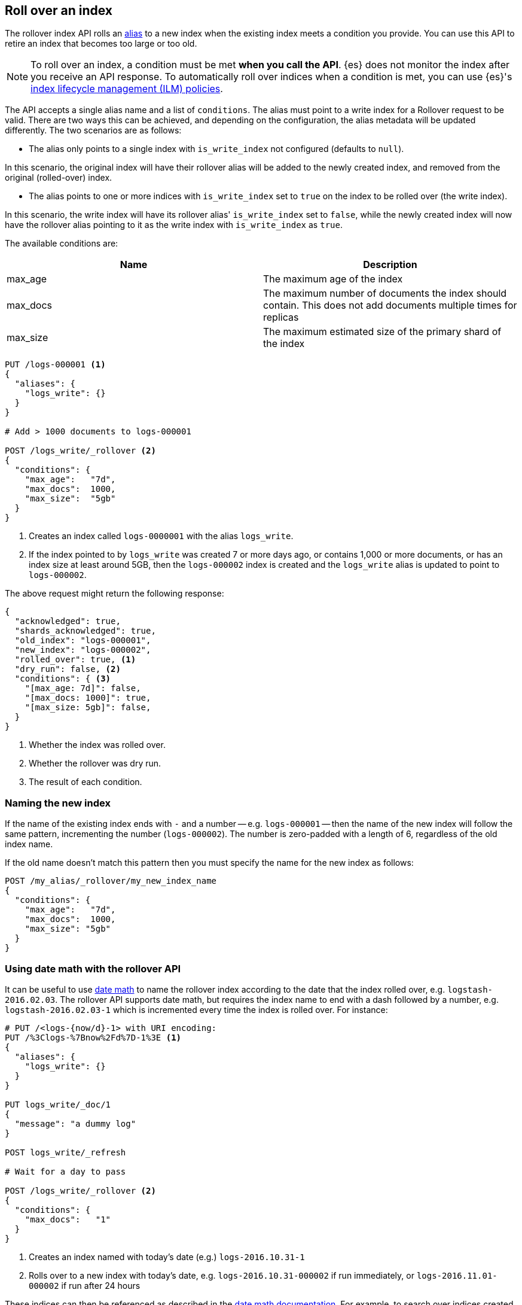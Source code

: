 [[rollover-index]]
== Roll over an index

// tag::rollover-index-intro[]
The rollover index API rolls an <<indices-aliases, alias>> to a new index when
the existing index meets a condition you provide. You can use this API to retire
an index that becomes too large or too old.

NOTE: To roll over an index, a condition must be met *when you call the API*.
{es} does not monitor the index after you receive an API response. To
automatically roll over indices when a condition is met, you can use {es}'s
<<index-lifecycle-management, index lifecycle management (ILM) policies>>.
// end::rollover-index-intro[]

The API accepts a single alias name and a list of `conditions`. The alias must point to a write index for
a Rollover request to be valid. There are two ways this can be achieved, and depending on the configuration, the
alias metadata will be updated differently. The two scenarios are as follows:

 - The alias only points to a single index with `is_write_index` not configured (defaults to `null`).

In this scenario, the original index will have their rollover alias will be added to the newly created index, and removed
from the original (rolled-over) index.

 - The alias points to one or more indices with `is_write_index` set to `true` on the index to be rolled over (the write index).

In this scenario, the write index will have its rollover alias' `is_write_index` set to `false`, while the newly created index
will now have the rollover alias pointing to it as the write index with `is_write_index` as `true`.

The available conditions are:

[[index-rollover-conditions]]
[options="header"]
|===
| Name     | Description
| max_age  | The maximum age of the index
| max_docs | The maximum number of documents the index should contain. This does not add documents multiple times for replicas
| max_size | The maximum estimated size of the primary shard of the index
|===

[source,js]
--------------------------------------------------
PUT /logs-000001 <1>
{
  "aliases": {
    "logs_write": {}
  }
}

# Add > 1000 documents to logs-000001

POST /logs_write/_rollover <2>
{
  "conditions": {
    "max_age":   "7d",
    "max_docs":  1000,
    "max_size":  "5gb"
  }
}
--------------------------------------------------
// CONSOLE
// TEST[setup:huge_twitter]
// TEST[s/# Add > 1000 documents to logs-000001/POST _reindex?refresh\n{"source":{"index":"twitter"},"dest":{"index":"logs-000001"}}/]
<1> Creates an index called `logs-0000001` with the alias `logs_write`.
<2> If the index pointed to by `logs_write` was created 7 or more days ago, or
    contains 1,000 or more documents, or has an index size at least around 5GB, then the `logs-000002` index is created
    and the `logs_write` alias is updated to point to `logs-000002`.

The above request might return the following response:

[source,js]
--------------------------------------------------
{
  "acknowledged": true,
  "shards_acknowledged": true,
  "old_index": "logs-000001",
  "new_index": "logs-000002",
  "rolled_over": true, <1>
  "dry_run": false, <2>
  "conditions": { <3>
    "[max_age: 7d]": false,
    "[max_docs: 1000]": true,
    "[max_size: 5gb]": false,
  }
}
--------------------------------------------------
// TESTRESPONSE
<1> Whether the index was rolled over.
<2> Whether the rollover was dry run.
<3> The result of each condition.

[float]
=== Naming the new index

If the name of the existing index ends with `-` and a number -- e.g.
`logs-000001` -- then the name of the new index will follow the same pattern,
incrementing the number (`logs-000002`). The number is zero-padded with a length
of 6, regardless of the old index name.

If the old name doesn't match this pattern then you must specify the name for
the new index as follows:

[source,js]
--------------------------------------------------
POST /my_alias/_rollover/my_new_index_name
{
  "conditions": {
    "max_age":   "7d",
    "max_docs":  1000,
    "max_size": "5gb"
  }
}
--------------------------------------------------
// CONSOLE
// TEST[s/^/PUT my_old_index_name\nPUT my_old_index_name\/_alias\/my_alias\n/]

[float]
=== Using date math with the rollover API

It can be useful to use <<date-math-index-names,date math>> to name the
rollover index according to the date that the index rolled over, e.g.
`logstash-2016.02.03`.  The rollover API supports date math, but requires the
index name to end with a dash followed by a number, e.g.
`logstash-2016.02.03-1` which is incremented every time the index is rolled
over. For instance:

[source,js]
--------------------------------------------------
# PUT /<logs-{now/d}-1> with URI encoding:
PUT /%3Clogs-%7Bnow%2Fd%7D-1%3E <1>
{
  "aliases": {
    "logs_write": {}
  }
}

PUT logs_write/_doc/1
{
  "message": "a dummy log"
}

POST logs_write/_refresh

# Wait for a day to pass

POST /logs_write/_rollover <2>
{
  "conditions": {
    "max_docs":   "1"
  }
}
--------------------------------------------------
// CONSOLE
// TEST[s/now/2016.10.31||/]
<1> Creates an index named with today's date (e.g.) `logs-2016.10.31-1`
<2> Rolls over to a new index with today's date, e.g. `logs-2016.10.31-000002` if run immediately, or `logs-2016.11.01-000002` if run after 24 hours

//////////////////////////

[source,js]
--------------------------------------------------
GET _alias
--------------------------------------------------
// CONSOLE
// TEST[continued]

[source,js]
--------------------------------------------------
{
  "logs-2016.10.31-000002": {
    "aliases": {
      "logs_write": {}
    }
  },
  "logs-2016.10.31-1": {
    "aliases": {}
  }
}
--------------------------------------------------
// TESTRESPONSE

//////////////////////////

These indices can then be referenced as described in the
<<date-math-index-names,date math documentation>>.  For example, to search
over indices created in the last three days, you could do the following:

[source,js]
--------------------------------------------------
# GET /<logs-{now/d}-*>,<logs-{now/d-1d}-*>,<logs-{now/d-2d}-*>/_search
GET /%3Clogs-%7Bnow%2Fd%7D-*%3E%2C%3Clogs-%7Bnow%2Fd-1d%7D-*%3E%2C%3Clogs-%7Bnow%2Fd-2d%7D-*%3E/_search
--------------------------------------------------
// CONSOLE
// TEST[continued]
// TEST[s/now/2016.10.31||/]

[float]
=== Defining the new index

The settings, mappings, and aliases for the new index are taken from any
matching <<indices-templates,index templates>>. Additionally, you can specify
`settings`, `mappings`, and `aliases` in the body of the request, just like the
<<indices-create-index,create index>> API. Values specified in the request
override any values set in matching index templates. For example, the following
`rollover` request overrides the `index.number_of_shards` setting:

[source,js]
--------------------------------------------------
PUT /logs-000001
{
  "aliases": {
    "logs_write": {}
  }
}

POST /logs_write/_rollover
{
  "conditions" : {
    "max_age": "7d",
    "max_docs": 1000,
    "max_size": "5gb"
  },
  "settings": {
    "index.number_of_shards": 2
  }
}
--------------------------------------------------
// CONSOLE

[float]
=== Dry run

The rollover API supports `dry_run` mode, where request conditions can be
checked without performing the actual rollover:

[source,js]
--------------------------------------------------
PUT /logs-000001
{
  "aliases": {
    "logs_write": {}
  }
}

POST /logs_write/_rollover?dry_run
{
  "conditions" : {
    "max_age": "7d",
    "max_docs": 1000,
    "max_size": "5gb"
  }
}
--------------------------------------------------
// CONSOLE

[float]
=== Wait For Active Shards

Because the rollover operation creates a new index to rollover to, the
<<create-index-wait-for-active-shards,`wait_for_active_shards`>> setting on
index creation applies to the rollover action as well.

[[indices-rollover-is-write-index]]
[float]
=== Write Index Alias Behavior

The rollover alias when rolling over a write index that has `is_write_index` explicitly set to `true` is not
swapped during rollover actions. Since having an alias point to multiple indices is ambiguous in distinguishing
which is the correct write index to roll over, it is not valid to rollover an alias that points to multiple indices.
For this reason, the default behavior is to swap which index is being pointed to by the write-oriented alias. This
was `logs_write` in some of the above examples. Since setting `is_write_index` enables an alias to point to multiple indices
while also being explicit as to which is the write index that rollover should target, removing the alias from the rolled over
index is not necessary. This simplifies things by allowing for one alias to behave both as the write and read aliases for
indices that are being managed with Rollover.

Look at the behavior of the aliases in the following example where `is_write_index` is set on the rolled over index.

[source,js]
--------------------------------------------------
PUT my_logs_index-000001
{
  "aliases": {
    "logs": { "is_write_index": true } <1>
  }
}

PUT logs/_doc/1
{
  "message": "a dummy log"
}

POST logs/_refresh

POST /logs/_rollover
{
  "conditions": {
    "max_docs":   "1"
  }
}

PUT logs/_doc/2 <2>
{
  "message": "a newer log"
}
--------------------------------------------------
// CONSOLE
<1> configures `my_logs_index` as the write index for the `logs` alias
<2> newly indexed documents against the `logs` alias will write to the new index

[source,js]
--------------------------------------------------
{
  "_index" : "my_logs_index-000002",
  "_type" : "_doc",
  "_id" : "2",
  "_version" : 1,
  "result" : "created",
  "_shards" : {
    "total" : 2,
    "successful" : 1,
    "failed" : 0
  },
  "_seq_no" : 0,
  "_primary_term" : 1
}
--------------------------------------------------
// TESTRESPONSE

//////////////////////////
[source,js]
--------------------------------------------------
GET _alias
--------------------------------------------------
// CONSOLE
// TEST[continued]
//////////////////////////

After the rollover, the alias metadata for the two indices will have the `is_write_index` setting
reflect each index's role, with the newly created index as the write index.

[source,js]
--------------------------------------------------
{
  "my_logs_index-000002": {
    "aliases": {
      "logs": { "is_write_index": true }
    }
  },
  "my_logs_index-000001": {
    "aliases": {
      "logs": { "is_write_index" : false }
    }
  }
}
--------------------------------------------------
// TESTRESPONSE
